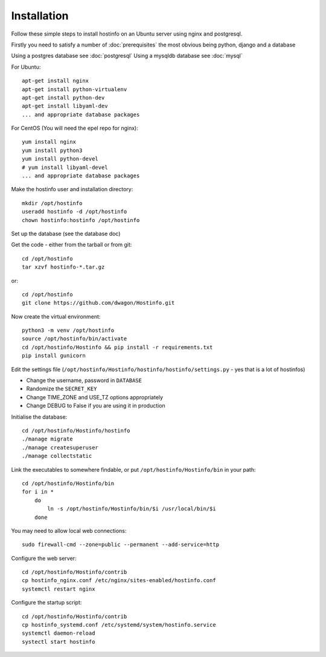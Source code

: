 Installation
============

Follow these simple steps to install hostinfo on an Ubuntu server using nginx and postgresql.

Firstly you need to satisfy a number of :doc:`prerequisites` the most obvious being python, django and a database

Using a postgres database see :doc:`postgresql`
Using a mysqldb database see :doc:`mysql`

For Ubuntu::

    apt-get install nginx
    apt-get install python-virtualenv
    apt-get install python-dev
    apt-get install libyaml-dev
    ... and appropriate database packages

For CentOS (You will need the epel repo for nginx)::

    yum install nginx
    yum install python3
    yum install python-devel
    # yum install libyaml-devel
    ... and appropriate database packages

Make the hostinfo user and installation directory::

    mkdir /opt/hostinfo
    useradd hostinfo -d /opt/hostinfo
    chown hostinfo:hostinfo /opt/hostinfo

Set up the database (see the database doc)

Get the code - either from the tarball or from git::

    cd /opt/hostinfo
    tar xzvf hostinfo-*.tar.gz

or::

    cd /opt/hostinfo
    git clone https://github.com/dwagon/Hostinfo.git

Now create the virtual environment::

    python3 -m venv /opt/hostinfo
    source /opt/hostinfo/bin/activate
    cd /opt/hostinfo/Hostinfo && pip install -r requirements.txt
    pip install gunicorn

Edit the settings file (``/opt/hostinfo/Hostinfo/hostinfo/hostinfo/settings.py`` - yes that is a lot of hostinfos)

* Change the username, password in ``DATABASE``
* Randomize the ``SECRET_KEY``
* Change TIME_ZONE and USE_TZ options appropriately
* Change DEBUG to False if you are using it in production

Initialise the database::

    cd /opt/hostinfo/Hostinfo/hostinfo
    ./manage migrate
    ./manage createsuperuser
    ./manage collectstatic

Link the executables to somewhere findable, or put ``/opt/hostinfo/Hostinfo/bin`` in your path::

    cd /opt/hostinfo/Hostinfo/bin
    for i in *
        do
            ln -s /opt/hostinfo/Hostinfo/bin/$i /usr/local/bin/$i
        done

You may need to allow local web connections::

    sudo firewall-cmd --zone=public --permanent --add-service=http

Configure the web server::

    cd /opt/hostinfo/Hostinfo/contrib
    cp hostinfo_nginx.conf /etc/nginx/sites-enabled/hostinfo.conf
    systemctl restart nginx

Configure the startup script::

    cd /opt/hostinfo/Hostinfo/contrib
    cp hostinfo_systemd.conf /etc/systemd/system/hostinfo.service
    systemctl daemon-reload
    systectl start hostinfo

